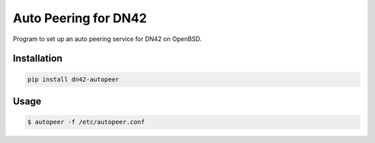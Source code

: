 =====================
Auto Peering for DN42
=====================

Program to set up an auto peering service for DN42 on OpenBSD.

Installation
------------

.. code:: bash

    pip install dn42-autopeer


Usage
-----

.. code:: bash

    $ autopeer -f /etc/autopeer.conf
